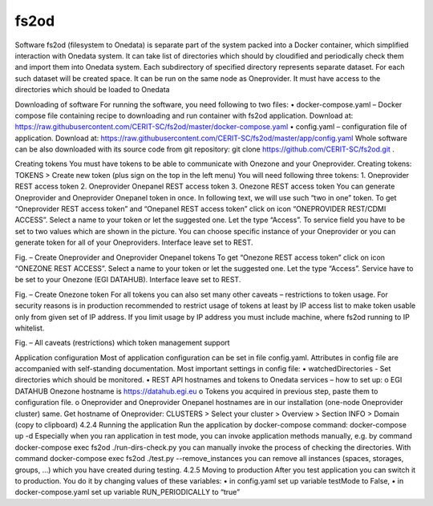 fs2od
=====
Software fs2od (filesystem to Onedata) is separate part of the system packed into a Docker container, which simplified interaction with Onedata system. It can take list of directories which should by cloudified and periodically check them and import them into Onedata system. Each subdirectory of specified directory represents separate dataset. For each such dataset will be created space. It can be run on the same node as Oneprovider. It must have access to the directories which should be loaded to Onedata 

.. autosummary::
   :toctree: generated

Downloading of software
For running the software, you need following to two files:
•	docker-compose.yaml – Docker compose file containing recipe to downloading and run container with fs2od application. Download at:
https://raw.githubusercontent.com/CERIT-SC/fs2od/master/docker-compose.yaml
•	config.yaml – configuration file of application. Download at:
https://raw.githubusercontent.com/CERIT-SC/fs2od/master/app/config.yaml
Whole software can be also downloaded with its source code from git repository:
git clone https://github.com/CERIT-SC/fs2od.git  .

Creating tokens
You must have tokens to be able to communicate with Onezone and your Oneprovider. 
Creating tokens:
TOKENS > Create new token (plus sign on the top in the left menu)
You will need following three tokens:
1.	Oneprovider REST access token
2.	Oneprovider Onepanel REST access token
3.	Onezone REST access token
You can generate Oneprovider and Oneprovider Onepanel token in once. In following text, we will use such “two in one” token. 
To get “Oneprovider REST access token” and “Onepanel REST access token” click on icon “ONEPROVIDER REST/CDMI ACCESS”. Select a name to your token or let the suggested one. Let the type “Access”. To service field you have to be set to two values which are shown in the picture. You can choose specific instance of your Oneprovider or you can generate token for all of your Oneproviders. Interface leave set to REST. 
 
Fig. – Create Oneprovider and Oneprovider Onepanel tokens
To get “Onezone REST access token” click on icon “ONEZONE REST ACCESS”. Select a name to your token or let the suggested one. Let the type “Access”. Service have to be set to your Onezone (EGI DATAHUB). Interface leave set to REST.
 
Fig. – Create Onezone token
For all tokens you can also set many other caveats – restrictions to token usage. For security reasons is in production recommended to restrict usage of tokens at least by IP access list to make token usable only from given set of IP address. If you limit usage by IP address you must include machine, where fs2od running to IP whitelist. 
 
Fig. – All caveats (restrictions) which token management support

Application configuration
Most of application configuration can be set in file config.yaml. Attributes in config file are accompanied with self-standing documentation. 
Most important settings in config file:
•	watchedDirectories - Set directories which should be monitored.   
•	REST API hostnames and tokens to Onedata services – how to set up:
o	EGI DATAHUB Onezone hostname is https://datahub.egi.eu
o	Tokens you acquired in previous step, paste them to configuration file.
o	Oneprovider and Oneprovider Onepanel hostnames are in our installation (one-node Oneprovider cluster) same.
Get hostname of Oneprovider:
CLUSTERS > Select your cluster > Overview > Section INFO > Domain (copy to clipboard)
4.2.4	Running the application
Run the application  by docker-compose command:
docker-compose up -d 
Especially when you ran application in test mode, you can invoke application methods manually, e.g. by command
docker-compose exec fs2od ./run-dirs-check.py
you can manually invoke the process of checking the directories. With command
docker-compose exec fs2od ./test.py --remove_instances
you can remove all instances (spaces, storages, groups, …) which you have created during testing. 
4.2.5	Moving to production
After you test application you can switch it to production. You do it by changing values of these variables:
•	in config.yaml set up variable testMode to False,
•	in docker-compose.yaml set up variable RUN_PERIODICALLY to “true”
